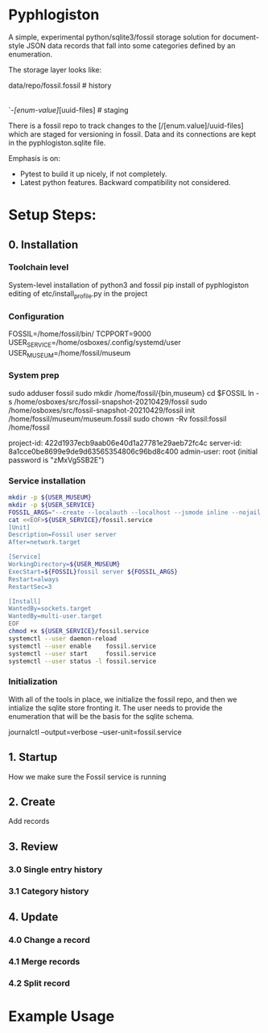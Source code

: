 * Pyphlogiston

A simple, experimental python/sqlite3/fossil storage solution for 
document-style JSON data records that fall into some categories
defined by an enumeration.

The storage layer looks like:

data/repo/fossil.fossil            # history
    |-pyphlogiston.sqlite          # current state
    `-/[enum-value]/[uuid-files]   # staging

There is a fossil repo to track changes to the [/[enum.value]/uuid-files] which are staged
  for versioning in fossil.
Data and its connections are kept in the pyphlogiston.sqlite file.

Emphasis is on:
- Pytest to build it up nicely, if not completely.
- Latest python features. Backward compatibility not considered.

* Setup Steps:
** 0. Installation
*** Toolchain level
     System-level installation of python3 and fossil
     pip install of pyphlogiston
     editing of etc/install_profile.py in the project
*** Configuration
     FOSSIL=/home/fossil/bin/
     TCPPORT=9000
     USER_SERVICE=/home/osboxes/.config/systemd/user
     USER_MUSEUM=/home/fossil/museum
*** System prep
     sudo adduser   fossil
     sudo mkdir    /home/fossil/{bin,museum}
     cd             $FOSSIL
     ln -s         /home/osboxes/src/fossil-snapshot-20210429/fossil
     sudo          /home/osboxes/src/fossil-snapshot-20210429/fossil init /home/fossil/museum/museum.fossil
     sudo chown -Rv fossil:fossil /home/fossil
 
     project-id: 422d1937ecb9aab06e40d1a27781e29aeb72fc4c
     server-id:  8a1cce0be8699e9de9d63565354806c96bd8c400
     admin-user: root (initial password is "zMxVg5SB2E")
*** Service installation 
#+name: setup_fossil_service
#+begin_src sh
  mkdir -p ${USER_MUSEUM}
  mkdir -p ${USER_SERVICE}
  FOSSIL_ARGS="--create --localauth --localhost --jsmode inline --nojail --nossl --port ${TCPPORT} ${USER_MUSEUM}/museum.fossil"
  cat <<EOF>${USER_SERVICE}/fossil.service
  [Unit]
  Description=Fossil user server
  After=network.target

  [Service]
  WorkingDirectory=${USER_MUSEUM}
  ExecStart=${FOSSIL}fossil server ${FOSSIL_ARGS}
  Restart=always
  RestartSec=3

  [Install]
  WantedBy=sockets.target
  WantedBy=multi-user.target 
  EOF
  chmod +x ${USER_SERVICE}/fossil.service
  systemctl --user daemon-reload
  systemctl --user enable    fossil.service
  systemctl --user start     fossil.service
  systemctl --user status -l fossil.service 
#+end_src
*** Initialization
  With all of the tools in place, we initialize the fossil repo, and then we intialize the sqlite store fronting it.
  The user needs to provide the enumeration that will be the basis for the sqlite schema.




journalctl --output=verbose --user-unit=fossil.service

** 1. Startup
   How we make sure the Fossil service is running
** 2. Create
   Add records
** 3. Review
*** 3.0 Single entry history
*** 3.1 Category history
** 4. Update
*** 4.0 Change a record
*** 4.1 Merge records
*** 4.2 Split record

* Example Usage


